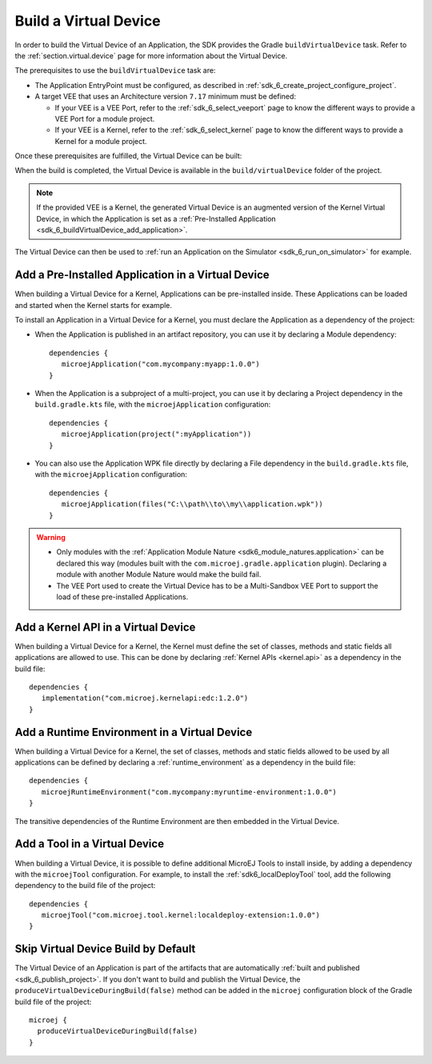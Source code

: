 .. _sdk_6_build_virtual_device:

Build a Virtual Device
======================

In order to build the Virtual Device of an Application, the SDK provides the Gradle ``buildVirtualDevice`` task.
Refer to the :ref:`section.virtual.device` page for more information about the Virtual Device.

The prerequisites to use the ``buildVirtualDevice`` task are:

- The Application EntryPoint must be configured, as described in :ref:`sdk_6_create_project_configure_project`.
- A target VEE that uses an Architecture version ``7.17`` minimum must be defined:

  - If your VEE is a VEE Port, refer to the :ref:`sdk_6_select_veeport` page to know the different ways to provide a VEE Port for a module project.
  - If your VEE is a Kernel, refer to the :ref:`sdk_6_select_kernel` page to know the different ways to provide a Kernel for a module project.

Once these prerequisites are fulfilled, the Virtual Device can be built:

.. tabs::

   .. tab:: Android Studio / IntelliJ IDEA

      By double-clicking on the ``buildVirtualDevice`` task in the Gradle tasks view:

      .. image:: images/intellij-buildVirtualDevice-gradle-project.png
         :width: 30%
         :align: center

      |

      .. warning::
         Android Studio does not allow to run multiple Gradle tasks in parallel.
         If you still want to execute several Gradle tasks simultaneously, 
         you can launch them from a terminal with the Gradle Command Line Interface (CLI).

   .. tab:: Eclipse

      By double-clicking on the ``buildVirtualDevice`` task in the Gradle tasks view:

      .. image:: images/eclipse-buildVirtualDevice-gradle-project.png
         :width: 50%
         :align: center

   .. tab:: Visual Studio Code

      By double-clicking on the ``buildVirtualDevice`` task in the Gradle tasks view:

      .. image:: images/vscode-buildVirtualDevice-gradle-project.png
         :width: 25%
         :align: center

   .. tab:: Command Line Interface

      From the command line interface::
      
          $ ./gradlew buildVirtualDevice

When the build is completed, the Virtual Device is available in the ``build/virtualDevice`` folder of the project.

.. note::
   If the provided VEE is a Kernel, the generated Virtual Device is an augmented version of the Kernel Virtual Device, 
   in which the Application is set as a :ref:`Pre-Installed Application <sdk_6_buildVirtualDevice_add_application>`.

The Virtual Device can then be used to :ref:`run an Application on the Simulator <sdk_6_run_on_simulator>` for example.

.. _sdk_6_buildVirtualDevice_add_application:

Add a Pre-Installed Application in a Virtual Device
---------------------------------------------------

When building a Virtual Device for a Kernel, Applications can be pre-installed inside.
These Applications can be loaded and started when the Kernel starts for example.

To install an Application in a Virtual Device for a Kernel, 
you must declare the Application as a dependency of the project:

- When the Application is published in an artifact repository, you can use it by declaring a Module dependency::

   dependencies {
      microejApplication("com.mycompany:myapp:1.0.0")
   }  

- When the Application is a subproject of a multi-project, you can use it by declaring a Project dependency in the ``build.gradle.kts`` file, with the ``microejApplication`` configuration::

   dependencies {
      microejApplication(project(":myApplication"))
   }  

- You can also use the Application WPK file directly by declaring a File dependency in the ``build.gradle.kts`` file, with the ``microejApplication`` configuration::

   dependencies {
      microejApplication(files("C:\\path\\to\\my\\application.wpk"))
   }     

.. warning::
   - Only modules with the :ref:`Application Module Nature <sdk6_module_natures.application>` can be declared this 
     way (modules built with the ``com.microej.gradle.application`` plugin).
     Declaring a module with another Module Nature would make the build fail.
   - The VEE Port used to create the Virtual Device has to be a Multi-Sandbox VEE Port to support the load of these 
     pre-installed Applications.


.. _sdk_6_buildVirtualDevice_add_kernel_api:

Add a Kernel API in a Virtual Device
------------------------------------

When building a Virtual Device for a Kernel, the Kernel must define the set of classes, methods and static fields all 
applications are allowed to use.
This can be done by declaring :ref:`Kernel APIs <kernel.api>` as a dependency in the build file::

   dependencies {
      implementation("com.microej.kernelapi:edc:1.2.0")
   }

.. _sdk_6_buildVirtualDevice_add_runtime_environment:

Add a Runtime Environment in a Virtual Device
---------------------------------------------

When building a Virtual Device for a Kernel, the set of classes, methods and static fields allowed to be used 
by all applications can be defined by declaring a :ref:`runtime_environment` as a dependency in the build file::

   dependencies {
      microejRuntimeEnvironment("com.mycompany:myruntime-environment:1.0.0")
   }

The transitive dependencies of the Runtime Environment are then embedded in the Virtual Device.

.. _sdk_6_buildVirtualDevice_add_tool:

Add a Tool in a Virtual Device
------------------------------

When building a Virtual Device, it is possible to define additional MicroEJ Tools to install inside, 
by adding a dependency with the ``microejTool`` configuration. For example, to install the :ref:`sdk6_localDeployTool` tool,
add the following dependency to the build file of the project::

   dependencies {
      microejTool("com.microej.tool.kernel:localdeploy-extension:1.0.0")
   }

.. _sdk_6_skip_virtual_device_build:

Skip Virtual Device Build by Default
------------------------------------

The Virtual Device of an Application is part of the artifacts that are automatically :ref:`built and published <sdk_6_publish_project>`.
If you don't want to build and publish the Virtual Device, the ``produceVirtualDeviceDuringBuild(false)`` method 
can be added in the ``microej`` configuration block of the Gradle build file of the project::

   microej {
     produceVirtualDeviceDuringBuild(false)
   }

..
   | Copyright 2008-2024, MicroEJ Corp. Content in this space is free 
   for read and redistribute. Except if otherwise stated, modification 
   is subject to MicroEJ Corp prior approval.
   | MicroEJ is a trademark of MicroEJ Corp. All other trademarks and 
   copyrights are the property of their respective owners.

